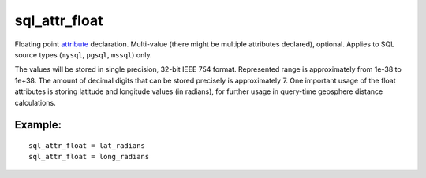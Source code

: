 sql\_attr\_float
~~~~~~~~~~~~~~~~

Floating point `attribute <../../attributes.md>`__ declaration.
Multi-value (there might be multiple attributes declared), optional.
Applies to SQL source types (``mysql``, ``pgsql``, ``mssql``) only.

The values will be stored in single precision, 32-bit IEEE 754 format.
Represented range is approximately from 1e-38 to 1e+38. The amount of
decimal digits that can be stored precisely is approximately 7. One
important usage of the float attributes is storing latitude and
longitude values (in radians), for further usage in query-time geosphere
distance calculations.

Example:
^^^^^^^^

::


    sql_attr_float = lat_radians
    sql_attr_float = long_radians


